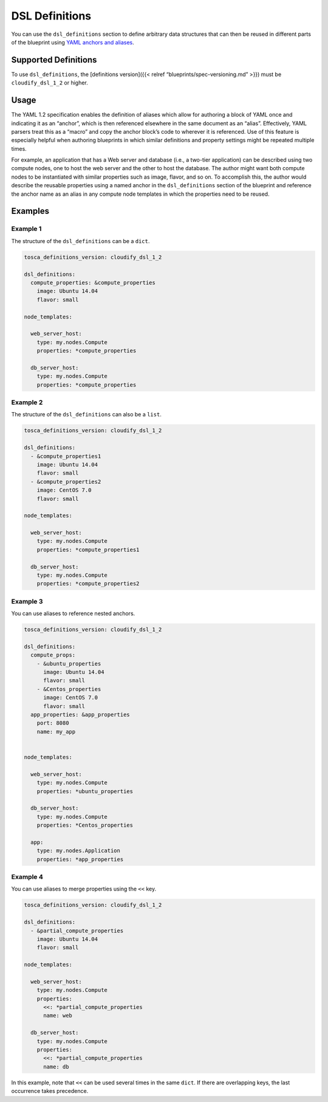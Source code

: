 DSL Definitions
%%%%%%%%%%%%%%%

You can use the ``dsl_definitions`` section to define arbitrary data
structures that can then be reused in different parts of the blueprint
using `YAML anchors and
aliases <https://gist.github.com/ddlsmurf/1590434>`__.

Supported Definitions
=====================

To use ``dsl_definitions``, the [definitions version]({{< relref
“blueprints/spec-versioning.md” >}}) must be ``cloudify_dsl_1_2`` or
higher.

Usage
=====

The YAML 1.2 specification enables the definition of aliases which allow
for authoring a block of YAML once and indicating it as an “anchor”,
which is then referenced elsewhere in the same document as an “alias”.
Effectively, YAML parsers treat this as a “macro” and copy the anchor
block’s code to wherever it is referenced. Use of this feature is
especially helpful when authoring blueprints in which similar
definitions and property settings might be repeated multiple times.

For example, an application that has a Web server and database (i.e., a
two-tier application) can be described using two compute nodes, one to
host the web server and the other to host the database. The author might
want both compute nodes to be instantiated with similar properties such
as image, flavor, and so on. To accomplish this, the author would
describe the reusable properties using a named anchor in the
``dsl_definitions`` section of the blueprint and reference the anchor
name as an alias in any compute node templates in which the properties
need to be reused.

Examples
========

Example 1
---------

The structure of the ``dsl_definitions`` can be a ``dict``.

.. code:: yaml

        tosca_definitions_version: cloudify_dsl_1_2
        
        dsl_definitions:
          compute_properties: &compute_properties
            image: Ubuntu 14.04
            flavor: small
        
        node_templates:
        
          web_server_host:
            type: my.nodes.Compute
            properties: *compute_properties
        
          db_server_host:
            type: my.nodes.Compute
            properties: *compute_properties
        

Example 2
---------

The structure of the ``dsl_definitions`` can also be a ``list``.

.. code:: yaml

        tosca_definitions_version: cloudify_dsl_1_2
        
        dsl_definitions:
          - &compute_properties1
            image: Ubuntu 14.04
            flavor: small
          - &compute_properties2
            image: CentOS 7.0
            flavor: small
        
        node_templates:
        
          web_server_host:
            type: my.nodes.Compute
            properties: *compute_properties1
        
          db_server_host:
            type: my.nodes.Compute
            properties: *compute_properties2
        

Example 3
---------

You can use aliases to reference nested anchors.

.. code:: yaml

        tosca_definitions_version: cloudify_dsl_1_2
        
        dsl_definitions:
          compute_props:
            - &ubuntu_properties
              image: Ubuntu 14.04
              flavor: small
            - &Centos_properties
              image: CentOS 7.0
              flavor: small
          app_properties: &app_properties
            port: 8080
            name: my_app
        
        
        node_templates:
        
          web_server_host:
            type: my.nodes.Compute
            properties: *ubuntu_properties
        
          db_server_host:
            type: my.nodes.Compute
            properties: *Centos_properties
        
          app:
            type: my.nodes.Application
            properties: *app_properties
        

Example 4
---------

You can use aliases to merge properties using the ``<<`` key.

.. code:: yaml

        tosca_definitions_version: cloudify_dsl_1_2
        
        dsl_definitions:
          - &partial_compute_properties
            image: Ubuntu 14.04
            flavor: small
        
        node_templates:
        
          web_server_host:
            type: my.nodes.Compute
            properties:
              <<: *partial_compute_properties
              name: web
        
          db_server_host:
            type: my.nodes.Compute
            properties:
              <<: *partial_compute_properties
              name: db
        

In this example, note that ``<<`` can be used several times in the same
``dict``. If there are overlapping keys, the last occurrence takes
precedence.
